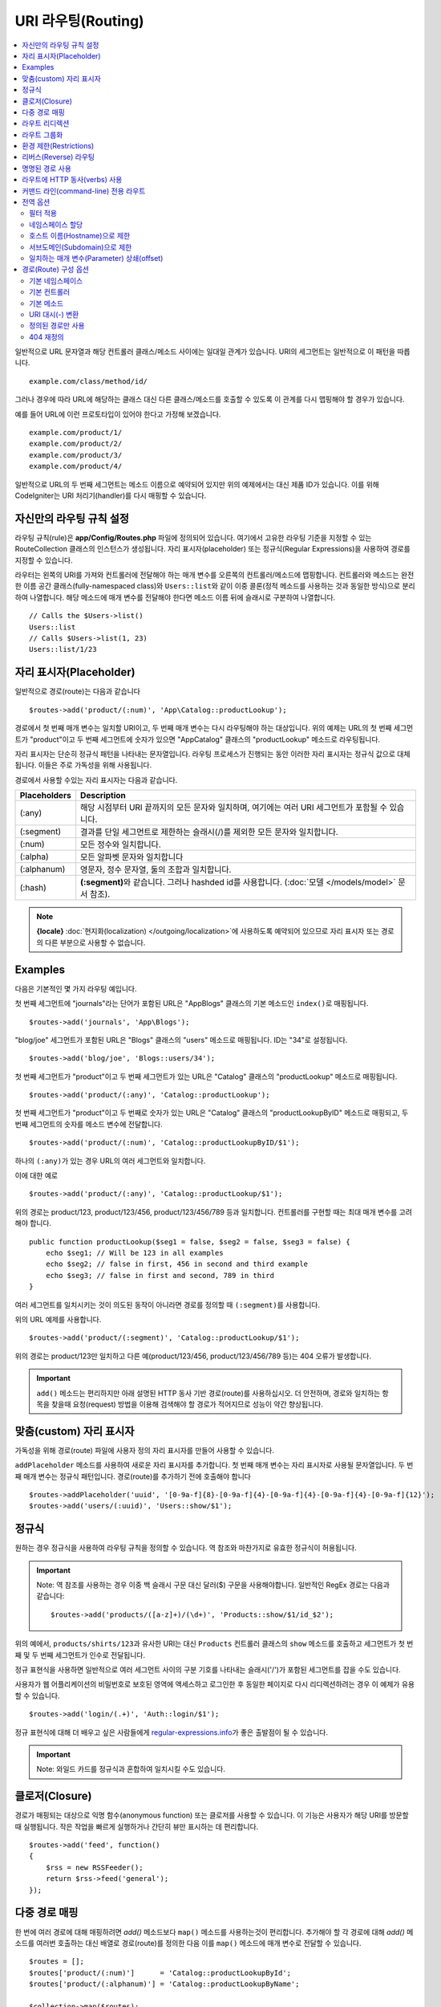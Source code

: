 ###################
URI 라우팅(Routing)
###################

.. contents::
    :local:
    :depth: 2

일반적으로 URL 문자열과 해당 컨트롤러 클래스/메소드 사이에는 일대일 관계가 있습니다.
URI의 세그먼트는 일반적으로 이 패턴을 따릅니다.

::

    example.com/class/method/id/

그러나 경우에 따라 URL에 해당하는 클래스 대신 다른 클래스/메소드를 호출할 수 있도록 이 관계를 다시 맵핑해야 할 경우가 있습니다.

예를 들어 URL에 이런 프로토타입이 있어야 한다고 가정해 보겠습니다.

::

    example.com/product/1/
    example.com/product/2/
    example.com/product/3/
    example.com/product/4/

일반적으로 URL의 두 번째 세그먼트는 메소드 이름으로 예약되어 있지만 위의 예제에서는 대신 제품 ID가 있습니다.
이를 위해 CodeIgniter는 URI 처리기(handler)를 다시 매핑할 수 있습니다.

자신만의 라우팅 규칙 설정
==============================

라우팅 규칙(rule)은 **app/Config/Routes.php** 파일에 정의되어 있습니다.
여기에서 고유한 라우팅 기준을 지정할 수 있는 RouteCollection 클래스의 인스턴스가 생성됩니다.
자리 표시자(placeholder) 또는 정규식(Regular Expressions)을 사용하여 경로를 지정할 수 있습니다.

라우터는 왼쪽의 URI를 가져와 컨트롤러에 전달해야 하는 매개 변수를 오른쪽의 컨트롤러/메소드에 맵핑합니다.
컨트롤러와 메소드는 완전한 이름 공간 클래스(fully-namespaced class)와 ``Users::list``\ 와 같이 이중 콜론(정적 메소드를 사용하는 것과 동일한 방식)으로 분리하여 나열합니다.
해당 메소드에 매개 변수를 전달해야 한다면 메소드 이름 뒤에 슬래시로 구분하여 나열합니다.

::

    // Calls the $Users->list()
    Users::list
    // Calls $Users->list(1, 23)
    Users::list/1/23

자리 표시자(Placeholder)
===========================

일반적으로 경로(route)는 다음과 같습니다

::

    $routes->add('product/(:num)', 'App\Catalog::productLookup');

경로에서 첫 번째 매개 변수는 일치할 URI이고, 두 번째 매개 변수는 다시 라우팅해야 하는 대상입니다.
위의 예제는 URL의 첫 번째 세그먼트가 "product"\ 이고 두 번째 세그먼트에 숫자가 있으면 "App\Catalog" 클래스의 "productLookup" 메소드로 라우팅됩니다.

자리 표시자는 단순히 정규식 패턴을 나타내는 문자열입니다.
라우팅 프로세스가 진행되는 동안 이러한 자리 표시자는 정규식 값으로 대체됩니다.
이들은 주로 가독성을 위해 사용됩니다.

경로에서 사용할 수있는 자리 표시자는 다음과 같습니다.

============ ===========================================================================================================
Placeholders Description
============ ===========================================================================================================
(:any)       해당 시점부터 URI 끝까지의 모든 문자와 일치하며, 여기에는 여러 URI 세그먼트가 포함될 수 있습니다.
(:segment)   결과를 단일 세그먼트로 제한하는 슬래시(/)를 제외한 모든 문자와 일치합니다.
(:num)       모든 정수와 일치합니다.
(:alpha)     모든 알파벳 문자와 일치합니다
(:alphanum)  영문자, 정수 문자열, 둘의 조합과 일치합니다.
(:hash)      **(:segment)**\ 와 같습니다. 그러나 hashded id를 사용합니다. (:doc:`모델 </models/model>` 문서 참조).
============ ===========================================================================================================

.. note:: **{locale}** :doc:`현지화(localization) </outgoing/localization>`\ 에 사용하도록 예약되어 있으므로 자리 표시자 또는 경로의 다른 부분으로 사용할 수 없습니다.

Examples
========

다음은 기본적인 몇 가지 라우팅 예입니다.

첫 번째 세그먼트에 "journals"\ 라는 단어가 포함된 URL은 "App\Blogs" 클래스의 기본 메소드인 ``index()``\ 로 매핑됩니다.

::

    $routes->add('journals', 'App\Blogs');

"blog/joe" 세그먼트가 포함된 URL은 "\Blogs" 클래스의 "users" 메소드로 매핑됩니다. ID는 "34"로 설정됩니다.

::

    $routes->add('blog/joe', 'Blogs::users/34');

첫 번째 세그먼트가 "product"\ 이고 두 번째 세그먼트가 있는 URL은 "\Catalog" 클래스의 "productLookup" 메소드로 매핑됩니다.

::

    $routes->add('product/(:any)', 'Catalog::productLookup');

첫 번째 세그먼트가 "product"\ 이고 두 번째로 숫자가 있는 URL은 "\Catalog" 클래스의 "productLookupByID" 메소드로 매핑되고, 
두 번째 세그먼트의 숫자를 메소드 변수에 전달합니다.

::

    $routes->add('product/(:num)', 'Catalog::productLookupByID/$1');

하나의 ``(:any)``\ 가 있는 경우 URL의 여러 세그먼트와 일치합니다.

이에 대한 예로

::

	$routes->add('product/(:any)', 'Catalog::productLookup/$1');

위의 경로는 product/123, product/123/456, product/123/456/789 등과 일치합니다.
컨트롤러를 구현할 때는 최대 매개 변수를 고려해야 합니다.

::

    public function productLookup($seg1 = false, $seg2 = false, $seg3 = false) {
        echo $seg1; // Will be 123 in all examples
        echo $seg2; // false in first, 456 in second and third example
        echo $seg3; // false in first and second, 789 in third
    }

여러 세그먼트를 일치시키는 것이 의도된 동작이 아니라면 경로를 정의할 때 ``(:segment)``\ 를 사용합니다.

위의 URL 예제를 사용합니다.

::

	$routes->add('product/(:segment)', 'Catalog::productLookup/$1');

위의 경로는 product/123만 일치하고 다른 예(product/123/456, product/123/456/789 등)는 404 오류가 발생합니다.


.. important:: ``add()`` 메소드는 편리하지만 아래 설명된 HTTP 동사 기반 경로(route)를 사용하십시오. 더 안전하며, 경로와 일치하는 항목을 찾을때 
    요청(request) 방법을 이용해 검색해야 할 경로가 적어지므로 성능이 약간 향상됩니다.

맞춤(custom) 자리 표시자
==========================

가독성을 위해 경로(route) 파일에 사용자 정의 자리 표시자를 만들어 사용할 수 있습니다.

``addPlaceholder`` 메소드를 사용하여 새로운 자리 표시자를 추가합니다.
첫 번째 매개 변수는 자리 표시자로 사용될 문자열입니다.
두 번째 매개 변수는 정규식 패턴입니다.
경로(route)를 추가하기 전에 호출해야 합니다

::

    $routes->addPlaceholder('uuid', '[0-9a-f]{8}-[0-9a-f]{4}-[0-9a-f]{4}-[0-9a-f]{4}-[0-9a-f]{12}');
    $routes->add('users/(:uuid)', 'Users::show/$1');

정규식
===================

원하는 경우 정규식을 사용하여 라우팅 규칙을 정의할 수 있습니다.
역 참조와 마찬가지로 유효한 정규식이 허용됩니다.

.. important:: Note: 역 참조를 사용하는 경우 이중 백 슬래시 구문 대신 달러($) 구문을 사용해야합니다.
    일반적인 RegEx 경로는 다음과 같습니다::

    $routes->add('products/([a-z]+)/(\d+)', 'Products::show/$1/id_$2');

위의 예에서, ``products/shirts/123``\ 과 유사한 URI는 대신 ``Products`` 컨트롤러 클래스의 ``show`` 메소드를 호출하고 세그먼트가 첫 번째 및 두 번째 세그먼트가 인수로 전달됩니다.

정규 표현식을 사용하면 일반적으로 여러 세그먼트 사이의 구분 기호를 나타내는 슬래시('/')가 포함된 세그먼트를 잡을 수도 있습니다.

사용자가 웹 어플리케이션의 비밀번호로 보호된 영역에 액세스하고 로그인한 후 동일한 페이지로 다시 리디렉션하려는 경우 이 예제가 유용할 수 있습니다.

::

    $routes->add('login/(.+)', 'Auth::login/$1');

정규 표현식에 대해 더 배우고 싶은 사람들에게 `regular-expressions.info <https://www.regular-expressions.info/>`_\ 가 좋은 출발점이 될 수 있습니다.

.. important:: Note: 와일드 카드를 정규식과 혼합하여 일치시킬 수도 있습니다.

클로저(Closure)
==================

경로가 매핑되는 대상으로 익명 함수(anonymous function) 또는 클로저를 사용할 수 있습니다.
이 기능은 사용자가 해당 URI를 방문할 때 실행됩니다.
작은 작업을 빠르게 실행하거나 간단히 뷰만 표시하는 데 편리합니다.

::

    $routes->add('feed', function()
    {
        $rss = new RSSFeeder();
        return $rss->feed('general');
    });

다중 경로 매핑
=======================

한 번에 여러 경로에 대해 매핑하려면 `add()` 메소드보다 ``map()`` 메소드를 사용하는것이 편리합니다.
추가해야 할 각 경로에 대해 `add()` 메소드를 여러번 호출하는 대신 배열로 경로(route)를 정의한 다음 이를 ``map()`` 메소드에 매개 변수로 전달할 수 있습니다.

::

    $routes = [];
    $routes['product/(:num)']      = 'Catalog::productLookupById';
    $routes['product/(:alphanum)'] = 'Catalog::productLookupByName';

    $collection->map($routes);

라우트 리디렉션
==================

서비스를 오래 동안 유지한 사이트는 페이지가 이동되기 마련입니다.
라우트의 ``addRedirect()`` 메소드를 사용하면 이전 경로를 다른 경로로 리디렉션(redirect)할 수 있습니다.
첫 번째 매개 변수는 이전 경로의 URI 패턴입니다.
두 번째 매개 변수는 리디렉션할 새 URI 또는 명명된 경로(route)명입니다.
세 번째 매개 변수는 리디렉션과 함께 전송되어야 하는 HTTP 상태 코드입니다.
기본값은 임시 리디렉션을 뜻하는 ``302``\ 이며  대부분의 경우 권장됩니다

::

    $routes->add('users/profile', 'Users::profile', ['as' => 'profile']);

    // Redirect to a named route
    $routes->addRedirect('users/about', 'profile');
    // Redirect to a URI
    $routes->addRedirect('users/about', 'users/profile');

페이지 로드중 요청(request) 경로가 리디렉션 경로와 일치하면 컨트롤러를 로드하기 전에 사용자는 새 페이지로 리디렉션됩니다.

라우트 그룹화
===============

``group()`` 메소드를 사용하여 경로를 그룹화 할 수 있습니다.
그룹 이름은 그룹 내부에 정의된 경로 앞에 나타나는 세그먼트가 됩니다.
이렇게 하면 관리자 영역을 구축할 때와 같이 시작 문자열을 공유하는 광범위한 경로 작성에 필요한 입력(typing)을 줄일 수 있습니다.

::

    $routes->group('admin', function($routes)
    {
        $routes->add('users', 'Admin\Users::index');
        $routes->add('blog', 'Admin\Blog::index');
    });

이것은 'users'\ 와 'blog' URI를 접두사 "admin"\ 을 사용하여 ``/admin/users`` 및 ``/admin/blog``\ 로 만들어 줍니다.
필요한 경우 더 나은 구성(organization)을 위해 그룹내에 그룹을 중첩할 수 있습니다.

::

    $routes->group('admin', function($routes)
    {
        $routes->group('users', function($routes)
        {
            $routes->add('list', 'Admin\Users::list');
        });

    });

위 예는 ``admin/users/list``\ URL을 처리합니다.

콜백 전에 `namespace <#assigning-namespace>`_\ 처럼 그룹에 옵션을 할당해야 하는 경우::

    $routes->group('api', ['namespace' => 'App\API\v1'], function($routes)
    {
        $routes->resource('users');
    });

위 예는 ``/api/users`` URI를 사용하여 ``App\API\v1\Users`` 컨트롤러에 대한 리소스 경로(route)를 처리합니다.

라우트 그룹에 특정 `필터(filter) <filters.html>`_\ 를 사용할 수도 있습니다.
필터를 사용하면 컨트롤러 전후에 필터를 실행하며, 인증이나 api 로깅에 유용합니다.

::

    $routes->group('api', ['filter' => 'api-auth'], function($routes)
    {
        $routes->resource('users');
    });

필터 값은 ``app/Config/Filters.php``\ 에 정의된 별칭(aliase)중 하나와 일치해야 합니다.

환경 제한(Restrictions)
===========================

특정 환경에서만 볼 수있는 일련의 경로를 만들 수 있습니다.
이를 통해 개발자는 테스트나 프로덕션 서버에서 접근할 수 없지만 로컬 컴퓨터에서 개발자만 사용할 수 있는 도구를 만들 수 있습니다.
``environment()`` 메소드에 환경 이름을 전달하여 이를 정의할 수 있습니다.
이렇게 폐쇄적으로 정의한 모든 경로는 주어진 환경에서만 액세스할 수 있습니다

::

    $routes->environment('development', function($routes) {
        $routes->add('builder', 'Tools\Builder::index');
    });

리버스(Reverse) 라우팅
========================

리버스 라우팅은 링크와 연결해야 하는 모든 매개변수뿐만 아니라, 컨트롤러와 메소드를 정의하고, 라우터가 현재 경로를 조회하도록 할 수 있습니다.
이렇게 하면 어플리케이션 코드를 업데이트하지 않고도 경로 정의를 변경할 수 있습니다. 이것은 일반적으로 링크를 만들기 위해 뷰에서 사용됩니다.

예를 들어, 연결하려는 사진 갤러리에 대한 경로가 있는 경우 ``route_to()`` 헬퍼 함수를 사용하여 현재 경로를 얻을 수 있습니다.
첫 번째 매개 변수는 초기 경로 자체를 작성할 때 사용하는 것과 같이 정규화된 컨트롤러 및 메소드이며 이중 콜론(::)으로 구분합니다.
경로로 전달되어야하는 모든 매개 변수는 다음 매개 변수에 전달됩니다.

::

    // The route is defined as:
    $routes->add('users/(:id)/gallery(:any)', 'App\Controllers\Galleries::showUserGallery/$1/$2');

    // Generate the relative URL to link to user ID 15, gallery 12
    // Generates: /users/15/gallery/12
    <a href="<?= route_to('App\Controllers\Galleries::showUserGallery', 15, 12) ?>">View Gallery</a>

명명된 경로 사용
==================

어플리케이션의 취약성을 낮추기 위해 경로 이름을 지정할 수 있습니다.
이렇게하면 나중에 호출할 수있는 경로에 이름이 적용되며, 경로 정의가 변경되더라도 ``route_to``\ 로 구축된 어플리케이션의 모든 링크를 수정하지 않아도 계속 작동합니다.
경로 이름과 함께 ``as`` 옵션을 전달하여 경로 이름을 지정합니다.

::

    // The route is defined as:
    $routes->add('users/(:id)/gallery(:any)', 'Galleries::showUserGallery/$1/$2', ['as' => 'user_gallery');

    // Generate the relative URL to link to user ID 15, gallery 12
    // Generates: /users/15/gallery/12
    <a href="<?= route_to('user_gallery', 15, 12) ?>">View Gallery</a>

이렇게 하면 뷰를 더 읽기 쉽게 만들 수 있는 이점도 있습니다.

라우트에 HTTP 동사(verbs) 사용
=================================

HTTP 동사(request method)를 사용하여 라우팅 규칙을 정의 할 수 있습니다.
RESTFUL 어플리케이션을 빌드할 때 특히 유용합니다.
표준 HTTP 동사(GET, POST, PUT, DELETE 등)를 사용할 수 있습니다.
각 동사는 사용할 수 있는 고유한 메소드가 있습니다.

::

    $routes->get('products', 'Product::feature');
    $routes->post('products', 'Product::feature');
    $routes->put('products/(:num)', 'Product::feature');
    $routes->delete('products/(:num)', 'Product::feature');

``match`` 메소드에 배열로 일치해야 하는 여러 동사에 경로를 제공할 수 있습니다.

::

    $routes->match(['get', 'put'], 'products', 'Product::feature');

커맨드 라인(command-line) 전용 라우트
===============================================

``cli()`` 메소드를 사용하여 명령행(cronjob 또는 CLI 전용 도구)에서만 작동하고 웹 브라우저에서 액세스할 수 없는 경로(route)를 작성할 수 있습니다.
CLI에서 HTTP 동사 기반 라우트 메소드(get, post, put 등)로 작성된 라우트는 액세스할 수 없지만, ``any()`` 메소드로 작성된 라우트는 커맨드 라인에서 사용 가능합니다.

::

    $routes->cli('migrate', 'App\Database::migrate');

전역 옵션
==============

경로(route)를 만드는 모든 메소드(add, get, post, `resource <restful.html>`_ etc)는 생성된 경로를 수정하거나 추가로 제한할 수 있는 옵션을 배열로 취할 수 있습니다.
``$options`` 배열은 항상 마지막 매개 변수(parameter)입니다

::

    $routes->add('from', 'to', $options);
    $routes->get('from', 'to', $options);
    $routes->post('from', 'to', $options);
    $routes->put('from', 'to', $options);
    $routes->head('from', 'to', $options);
    $routes->options('from', 'to', $options);
    $routes->delete('from', 'to', $options);
    $routes->patch('from', 'to', $options);
    $routes->match(['get', 'put'], 'from', 'to', $options);
    $routes->resource('photos', $options);
    $routes->map($array, $options);
    $routes->group('name', $options, function());

필터 적용
----------------

컨트롤러 전후에 실행할 필터를 제공하여 특정 경로의 동작을 변경할 수 있습니다.
이것은 인증 또는 API 로깅에 이용하면 편리합니다.

::

    $routes->add('admin',' AdminController::index', ['filter' => 'admin-auth']);

필터 값은 ``app/Config/Filters.php``\ 에 정의된 별칭 중 하나와 일치해야 합니다.
필터의 ``before()`` 및 ``after()`` 메소드에 전달할 인수를 제공할 수도 있습니다.

::

    $routes->add('users/delete/(:segment)', 'AdminController::index', ['filter' => 'admin-auth:dual,noreturn']);

필터 설정에 대한 자세한 내용은 `컨트롤러 필터 <filters.html>`_\ 를 참조하십시오.

네임스페이스 할당
---------------------

기본 네임스페이스가 컨트롤러(아래 참조) 앞에 추가되지만, ``namespace`` 옵션을 사용하여 다른 네임스페이스를 지정할 수도 있습니다.
값은 수정하려는 네임스페이스여야 합니다.

::

    // Routes to \Admin\Users::index()
    $routes->add('admin/users', 'Users::index', ['namespace' => 'Admin']);

새로운 네임스페이스는 get, post 등과 같이 단일 경로를 만드는 메소드에 대해서만 적용됩니다.
다중 경로를 만드는 모든 메소드의 경우 새로운 네임스페이스를 해당 함수에 의해 생성된 모든 경로 또는 ``group()``\ 일 경우 클로저에 생성된 모든 경로에 연결됩니다.

호스트 이름(Hostname)으로 제한
-------------------------------------

"hostname" 옵션을 원하는 도메인과 함께 전달하여 경로(route) 그룹이 특정 도메인 또는 하위 도메인에서만 작동하도록 제한할 수 있습니다.

::

    $collection->get('from', 'to', ['hostname' => 'accounts.example.com']);

이 예는 도메인이 "accounts.example.com".과 정확히 일치하는 경우에만 작동하도록 허용합니다.
기본 사이트인 "example.com" 에서는 작동하지 않습니다.

서브도메인(Subdomain)으로 제한
----------------------------------------

``subdomain`` 옵션이 있으면 시스템은 해당 서브도메인에서만 경로(route)를 사용할 수 있도록 제한합니다.
경로는 서브도메인(subdomain)이 어플리케이션을 통해 보고 있는 영역인 경우에만 일치합니다.

::

    // Limit to media.example.com
    $routes->add('from', 'to', ['subdomain' => 'media']);

값을 별표(*)로 설정하여 하위 도메인으로 제한할 수 있습니다.
하위 도메인이 없는 URL에서 보는 경우 일치하지 않습니다

::

    // Limit to any sub-domain
    $routes->add('from', 'to', ['subdomain' => '*']);

.. important:: 시스템이 완벽하지 않으므로 프로덕션(production) 환경에서 사용하기 전에 특정 도메인에 대해 테스트해야 합니다.
    대부분의 도메인에서 제대로 작동하지만, 일부 도메인, 특히 도메인 자체에 마침표가 있는 경우(접미사 또는 www를 구분하는 데 사용되지 않음)에는 잘못 탐지할 수 있습니다.

일치하는 매개 변수(Parameter) 상쇄(offset)
--------------------------------------------

``offset`` 옵션을 사용하여 경로에서 일치하는 매개 변수를 숫자 값으로 상쇄(offset)할 수 있으며 값은 상쇄할 세그먼트 수입니다.

이 기능은 첫 번째 URI 세그먼트가 버전 번호인 API를 개발할 때 유용할 수 있습니다.
첫 번째 매개 변수가 언어(language) 문자열 인 경우에도 사용할 수 있습니다.

::

    $routes->get('users/(:num)', 'users/show/$1', ['offset' => 1]);

    // Creates:
    $routes['users/(:num)'] = 'users/show/$2';

경로(Route) 구성 옵션
============================

RoutesCollection 클래스는 모든 경로에 영향을 주는 몇 가지 옵션을 제공하며 어플리케이션의 요구에 맞게 수정할 수 있습니다.
이 옵션들은 `/app/Config/Routes.php` 상단에 있습니다.

기본 네임스페이스
----------------------

기본 네임스페이스 값이 지정되어 있으면, 라우터는 경로로 지정된 컨트롤러 앞에 이 값을 추가합니다.
기본적으로 이 값은 비어 있으며, 각 경로는 컨트롤러를 전체 네임스페이스와 함께 지정합니다.

::

    $routes->setDefaultNamespace('');

    // Controller is \Users
    $routes->add('users', 'Users::index');

    // Controller is \Admin\Users
    $routes->add('users', 'Admin\Users::index');

컨트롤러의 네임스페이스가 명시적으로 지정되지 않은 경우 이 값을 설정하여 컨트롤러에 네임스페이스를 지정할 수 있습니다.

::

    $routes->setDefaultNamespace('App');

    // Controller is \App\Users
    $routes->add('users', 'Users::index');

    // Controller is \App\Admin\Users
    $routes->add('users', 'Admin\Users::index');

기본 컨트롤러
------------------

사용자가 사이트의 루트(예 : example.com)를 방문할 때 경로가 명시적으로 존재하지 않으면 사용할 컨트롤러는 ``setDefaultController()`` 메소드에 의해 설정된 값에 의해 결정됩니다.
기본값은 ``/app/Controllers/Home.php``\ 의 ``Home`` 컨트롤러입니다.

::

    // example.com routes to app/Controllers/Welcome.php
    $routes->setDefaultController('Welcome');

일치하는 경로를 찾지 못한 경우에도 기본 컨트롤러가 사용되며, URI는 컨트롤러 디렉토리를 가리킵니다.
예를 들어 사용자가 ``example.com/admin``\ 을 방문하면 ``/app/Controllers/admin/Home.php`` 컨트롤러가 사용됩니다.

기본 메소드
--------------

이 메소드는 기본 컨트롤러 설정과 유사하게 작동하며, URI와 일치하는 컨트롤러를 발견되었으나, 메소드에 대한 세그먼트가 없을 때 사용됩니다.
기본값은 ``index``\ 입니다.

사용자가 "example.com/products"\ 를 방문하였을때 products 컨트롤러가 존재한다면, ``Products::listAll()`` 메소드가 실행됩니다.

::

    $routes->setDefaultMethod('listAll');

URI 대시(-) 변환
--------------------

이 옵션을 사용하면 컨트롤러 및 메소드 URI 세그먼트에서 대시 ('-')를 밑줄('_')로 자동 대체할 수 있습니다.
대시는 클래스 또는 메소드명의 유효한 문자가 아니므로 사용하면 치명적인 오류가 발생합니다.
URI에 대시를 사용하고자 할 때 이 옵션 사용은 필수입니다.

::

    $routes->setTranslateURIDashes(true);

정의된 경로만 사용
-----------------------

URI와 일치하는 정의된 경로가 없으면 시스템은 위에서 설명한대로 컨트롤러 및 메소드와 해당 URI를 일치 시키려고 시도합니다.
``setAutoRoute()`` 옵션을 false로 설정하면 자동 일치 기능을 비활성화하여 사용자가 정의한 경로로만 접근하도록 제한할 수 있습니다

::

    $routes->setAutoRoute(false);

404 재정의
--------------

현재 URI와 일치하는 페이지를 찾지 못하면 시스템은 일반 404 뷰를 표시합니다.
``set404Override()`` 옵션을 사용하여 404 뷰대신 컨트롤러 클래스/메소드 또는 클로저(Closure)로 변경할 수 있습니다.

::

    // Would execute the show404 method of the App\Errors class
    $routes->set404Override('App\Errors::show404');

    // Will display a custom view
    $routes->set404Override(function()
    {
        echo view('my_errors/not_found.html');
    });
